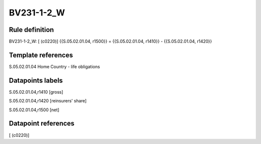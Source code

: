 ===========
BV231-1-2_W
===========

Rule definition
---------------

BV231-1-2_W: [ (c0220)] {{S.05.02.01.04, r1500}} = {{S.05.02.01.04, r1410}} - {{S.05.02.01.04, r1420}}


Template references
-------------------

S.05.02.01.04 Home Country - life obligations


Datapoints labels
-----------------

S.05.02.01.04,r1410 [gross]

S.05.02.01.04,r1420 [reinsurers' share]

S.05.02.01.04,r1500 [net]



Datapoint references
--------------------

[ (c0220)]